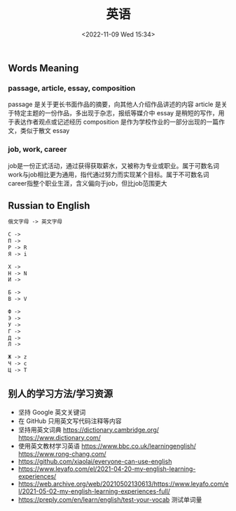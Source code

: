 #+TITLE: 英语
#+DATE: <2022-11-09 Wed 15:34>
#+TAGS[]: 随笔

** Words Meaning
*** passage, article, essay, composition
passage 是关于更长书面作品的摘要，向其他人介绍作品讲述的内容
article 是关于特定主题的一份作品，多出现于杂志，报纸等媒介中
essay 是稍短的写作，用于表达作者观点或记述经历
composition 是作为学校作业的一部分出现的一篇作文，类似于散文 essay
*** job, work, career
job是一份正式活动，通过获得获取薪水，又被称为专业或职业。属于可数名词
work与job相比更为通用，指代通过努力而实现某个目标。属于不可数名词
career指整个职业生涯，含义偏向于job，但比job范围更大
** Russian to English
#+BEGIN_SRC txt
俄文字母 -> 英文字母

С ->
П ->
P -> R
Я -> i

Х ->
H -> N
И ->

Б ->
B -> V

Ф ->
Э ->
У ->
Г ->
Д ->
Л ->

Ж -> z
Ч -> c
Ц -> T
#+END_SRC
** 别人的学习方法/学习资源
- 坚持 Google 英文关键词
- 在 GitHub 只用英文写代码注释等内容
- 坚持用英文词典 https://dictionary.cambridge.org/ https://www.dictionary.com/
- 使用英文教材学习英语 https://www.bbc.co.uk/learningenglish/ https://www.rong-chang.com/
- https://github.com/xiaolai/everyone-can-use-english
- https://www.leyafo.com/el/2021-04-20-my-english-learning-experiences/
- https://web.archive.org/web/20210502130613/https://www.leyafo.com/el/2021-05-02-my-english-learning-experiences-full/
- https://preply.com/en/learn/english/test-your-vocab 测试单词量
